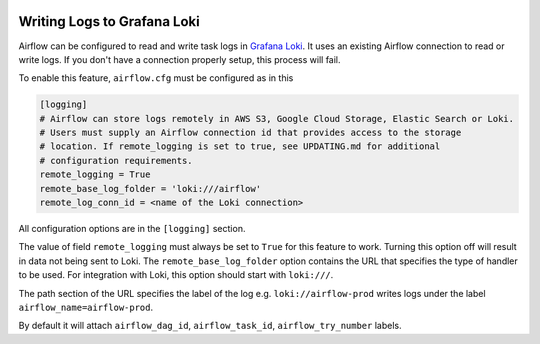  .. Licensed to the Apache Software Foundation (ASF) under one
    or more contributor license agreements.  See the NOTICE file
    distributed with this work for additional information
    regarding copyright ownership.  The ASF licenses this file
    to you under the Apache License, Version 2.0 (the
    "License"); you may not use this file except in compliance
    with the License.  You may obtain a copy of the License at

 ..   http://www.apache.org/licenses/LICENSE-2.0

 .. Unless required by applicable law or agreed to in writing,
    software distributed under the License is distributed on an
    "AS IS" BASIS, WITHOUT WARRANTIES OR CONDITIONS OF ANY
    KIND, either express or implied.  See the License for the
    specific language governing permissions and limitations
    under the License.

.. _write-logs-loki:

Writing Logs to Grafana Loki
----------------------------------

Airflow can be configured to read and write task logs in `Grafana Loki <https://github.com/grafana/loki/>`__.
It uses an existing Airflow connection to read or write logs. If you don't have a connection properly setup,
this process will fail.

To enable this feature, ``airflow.cfg`` must be configured as in this

.. code-block:: ini

    [logging]
    # Airflow can store logs remotely in AWS S3, Google Cloud Storage, Elastic Search or Loki.
    # Users must supply an Airflow connection id that provides access to the storage
    # location. If remote_logging is set to true, see UPDATING.md for additional
    # configuration requirements.
    remote_logging = True
    remote_base_log_folder = 'loki:///airflow'
    remote_log_conn_id = <name of the Loki connection>

All configuration options are in the ``[logging]`` section.

The value of field ``remote_logging`` must always be set to ``True`` for this feature to work.
Turning this option off will result in data not being sent to Loki.
The ``remote_base_log_folder`` option contains the URL that specifies the type of handler to be used.
For integration with Loki, this option should start with ``loki:///``.

The path section of the URL specifies the label of the log e.g. ``loki://airflow-prod`` writes
logs under the label ``airflow_name=airflow-prod``.

By default it will attach ``airflow_dag_id``, ``airflow_task_id``, ``airflow_try_number`` labels.
